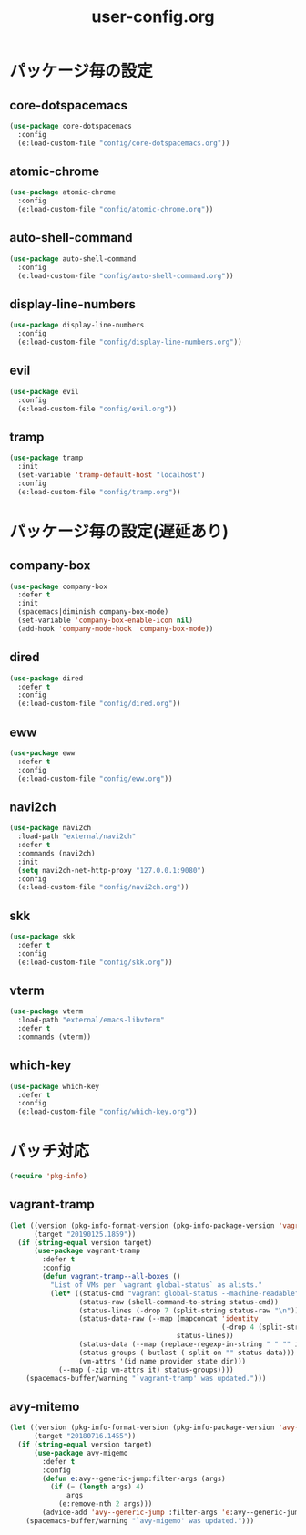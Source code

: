 #+TITLE: user-config.org
#+STARTUP: overview

* パッケージ毎の設定
** core-dotspacemacs
   #+BEGIN_SRC emacs-lisp
     (use-package core-dotspacemacs
       :config
       (e:load-custom-file "config/core-dotspacemacs.org"))
   #+END_SRC

** atomic-chrome
   #+BEGIN_SRC emacs-lisp
     (use-package atomic-chrome
       :config
       (e:load-custom-file "config/atomic-chrome.org"))
   #+END_SRC

** auto-shell-command
   #+BEGIN_SRC emacs-lisp
     (use-package auto-shell-command
       :config
       (e:load-custom-file "config/auto-shell-command.org"))
   #+END_SRC

** display-line-numbers
   #+BEGIN_SRC emacs-lisp
     (use-package display-line-numbers
       :config
       (e:load-custom-file "config/display-line-numbers.org"))
   #+END_SRC

** evil
   #+BEGIN_SRC emacs-lisp
     (use-package evil
       :config
       (e:load-custom-file "config/evil.org"))
   #+END_SRC

** tramp
   #+BEGIN_SRC emacs-lisp
     (use-package tramp
       :init
       (set-variable 'tramp-default-host "localhost")
       :config
       (e:load-custom-file "config/tramp.org"))
   #+END_SRC

* パッケージ毎の設定(遅延あり)
** company-box
   #+BEGIN_SRC emacs-lisp
     (use-package company-box
       :defer t
       :init
       (spacemacs|diminish company-box-mode)
       (set-variable 'company-box-enable-icon nil)
       (add-hook 'company-mode-hook 'company-box-mode))
   #+END_SRC

** dired
   #+BEGIN_SRC emacs-lisp
     (use-package dired
       :defer t
       :config
       (e:load-custom-file "config/dired.org"))
   #+END_SRC

** eww
   #+BEGIN_SRC emacs-lisp
     (use-package eww
       :defer t
       :config
       (e:load-custom-file "config/eww.org"))
   #+END_SRC

** navi2ch
   #+BEGIN_SRC emacs-lisp
     (use-package navi2ch
       :load-path "external/navi2ch"
       :defer t
       :commands (navi2ch)
       :init
       (setq navi2ch-net-http-proxy "127.0.0.1:9080")
       :config
       (e:load-custom-file "config/navi2ch.org"))
   #+END_SRC

** skk
   #+BEGIN_SRC emacs-lisp
     (use-package skk
       :defer t
       :config
       (e:load-custom-file "config/skk.org"))
   #+END_SRC

** vterm
   #+BEGIN_SRC emacs-lisp
     (use-package vterm
       :load-path "external/emacs-libvterm"
       :defer t
       :commands (vterm))
   #+END_SRC

** which-key
   #+BEGIN_SRC emacs-lisp
     (use-package which-key
       :defer t
       :config
       (e:load-custom-file "config/which-key.org"))
   #+END_SRC

* パッチ対応
  #+BEGIN_SRC emacs-lisp
    (require 'pkg-info)
  #+END_SRC
** vagrant-tramp
   #+BEGIN_SRC emacs-lisp
     (let ((version (pkg-info-format-version (pkg-info-package-version 'vagrant-tramp)))
           (target "20190125.1859"))
       (if (string-equal version target)
           (use-package vagrant-tramp
             :defer t
             :config
             (defun vagrant-tramp--all-boxes ()
               "List of VMs per `vagrant global-status` as alists."
               (let* ((status-cmd "vagrant global-status --machine-readable")
                      (status-raw (shell-command-to-string status-cmd))
                      (status-lines (-drop 7 (split-string status-raw "\n")))
                      (status-data-raw (--map (mapconcat 'identity
                                                         (-drop 4 (split-string it ",")) ",")
                                              status-lines))
                      (status-data (--map (replace-regexp-in-string " " "" it) status-data-raw))
                      (status-groups (-butlast (-split-on "" status-data)))
                      (vm-attrs '(id name provider state dir)))
                 (--map (-zip vm-attrs it) status-groups))))
         (spacemacs-buffer/warning "`vagrant-tramp' was updated.")))
   #+END_SRC

** avy-mitemo
   #+BEGIN_SRC emacs-lisp
     (let ((version (pkg-info-format-version (pkg-info-package-version 'avy-migemo)))
           (target "20180716.1455"))
       (if (string-equal version target)
           (use-package avy-migemo
             :defer t
             :config
             (defun e:avy--generic-jump:filter-args (args)
               (if (= (length args) 4)
                   args
                 (e:remove-nth 2 args)))
             (advice-add 'avy--generic-jump :filter-args 'e:avy--generic-jump:filter-args))
         (spacemacs-buffer/warning "`avy-migemo' was updated.")))
   #+END_SRC
